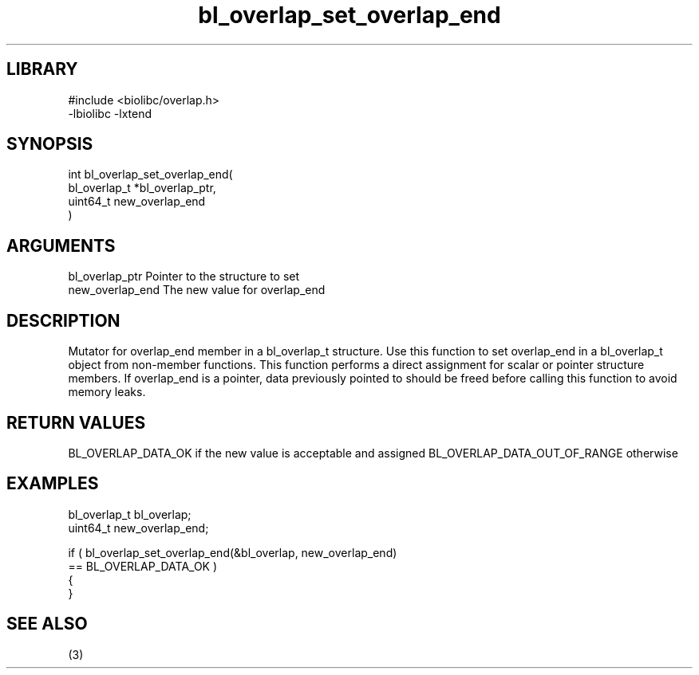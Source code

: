 \" Generated by c2man from bl_overlap_set_overlap_end.c
.TH bl_overlap_set_overlap_end 3

.SH LIBRARY
\" Indicate #includes, library name, -L and -l flags
.nf
.na
#include <biolibc/overlap.h>
-lbiolibc -lxtend
.ad
.fi

\" Convention:
\" Underline anything that is typed verbatim - commands, etc.
.SH SYNOPSIS
.PP
.nf
.na
int     bl_overlap_set_overlap_end(
            bl_overlap_t *bl_overlap_ptr,
            uint64_t new_overlap_end
            )
.ad
.fi

.SH ARGUMENTS
.nf
.na
bl_overlap_ptr  Pointer to the structure to set
new_overlap_end The new value for overlap_end
.ad
.fi

.SH DESCRIPTION

Mutator for overlap_end member in a bl_overlap_t structure.
Use this function to set overlap_end in a bl_overlap_t object
from non-member functions.  This function performs a direct
assignment for scalar or pointer structure members.  If
overlap_end is a pointer, data previously pointed to should
be freed before calling this function to avoid memory
leaks.

.SH RETURN VALUES

BL_OVERLAP_DATA_OK if the new value is acceptable and assigned
BL_OVERLAP_DATA_OUT_OF_RANGE otherwise

.SH EXAMPLES
.nf
.na

bl_overlap_t    bl_overlap;
uint64_t        new_overlap_end;

if ( bl_overlap_set_overlap_end(&bl_overlap, new_overlap_end)
        == BL_OVERLAP_DATA_OK )
{
}
.ad
.fi

.SH SEE ALSO

(3)

